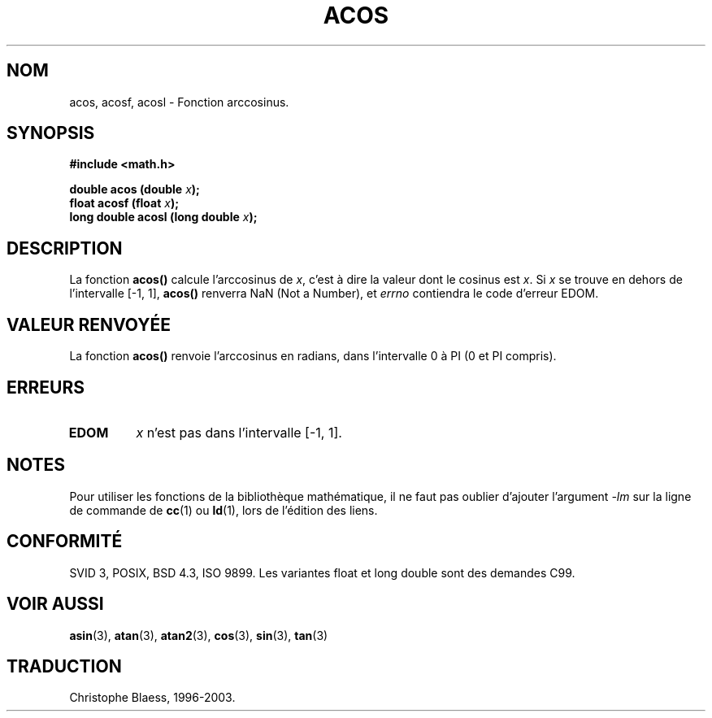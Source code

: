 .\" Copyright 1993 David Metcalfe (david@prism.demon.co.uk)
.\"
.\" Permission is granted to make and distribute verbatim copies of this
.\" manual provided the copyright notice and this permission notice are
.\" preserved on all copies.
.\"
.\" Permission is granted to copy and distribute modified versions of this
.\" manual under the conditions for verbatim copying, provided that the
.\" entire resulting derived work is distributed under the terms of a
.\" permission notice identical to this one
.\"
.\" Since the Linux kernel and libraries are constantly changing, this
.\" manual page may be incorrect or out-of-date.  The author(s) assume no
.\" responsibility for errors or omissions, or for damages resulting from
.\" the use of the information contained herein.  The author(s) may not
.\" have taken the same level of care in the production of this manual,
.\" which is licensed free of charge, as they might when working
.\" professionally.
.\"
.\" Formatted or processed versions of this manual, if unaccompanied by
.\" the source, must acknowledge the copyright and authors of this work.
.\"
.\" References consulted:
.\"     Linux libc source code
.\"     Lewine's _POSIX Programmer's Guide_ (O'Reilly & Associates, 1991)
.\"     386BSD man pages
.\" Modified Sat Jul 24 21:44:59 1993 by Rik Faith (faith@cs.unc.edu)
.\"
.\" Traduction 22/10/1996 par Christophe Blaess (ccb@club-internet.fr)
.\" Màj 21/07/2003 LDP-1.56
.\" Màj 30/07/2003 LDP-1.58
.\" Màj 20/07/2005 LDP-1.64
.\"
.TH ACOS 3 "30 juillet 2003" LDP "Manuel du programmeur Linux"
.SH NOM
acos, acosf, acosl \- Fonction arccosinus.
.SH SYNOPSIS
.nf
.B #include <math.h>
.sp
.BI "double acos (double " x );
.BI "float acosf (float " x );
.BI "long double acosl (long double " x );
.fi
.SH DESCRIPTION
La fonction \fBacos()\fP calcule l'arccosinus de \fIx\fP, c'est à dire la
valeur dont le cosinus est \fIx\fP. Si \fIx\fP se trouve en dehors de
l'intervalle [\-1, 1], \fBacos()\fP renverra NaN (Not a Number),
et \fIerrno\fP contiendra
le code d'erreur EDOM.
.SH "VALEUR RENVOYÉE"
La fonction \fBacos()\fP renvoie l'arccosinus en radians, dans l'intervalle
0 à PI (0 et PI compris).
.SH "ERREURS"
.TP
.B EDOM
\fIx\fP n'est pas dans l'intervalle [\-1, 1].
.SH NOTES
Pour utiliser les fonctions de la bibliothèque mathématique, il ne faut
pas oublier d'ajouter l'argument \fI-lm\fP sur la ligne de commande de
\fBcc\fP(1) ou \fBld\fP(1), lors de l'édition des liens.
.SH "CONFORMITÉ"
SVID 3, POSIX, BSD 4.3, ISO 9899.
Les variantes float et long double sont des demandes C99.
.SH "VOIR AUSSI"
.BR asin (3),
.BR atan (3),
.BR atan2 (3),
.BR cos (3),
.BR sin (3),
.BR tan (3)
.SH TRADUCTION
Christophe Blaess, 1996-2003.
